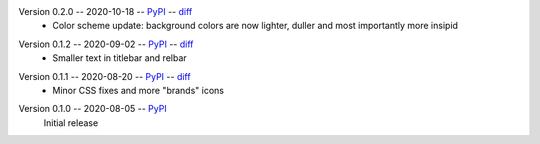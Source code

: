 Version 0.2.0 -- 2020-10-18 -- PyPI__ -- diff__
 * Color scheme update: background colors are now lighter, duller
   and most importantly more insipid

__ https://pypi.org/project/insipid-sphinx-theme/0.2.0/
__ https://github.com/mgeier/insipid-sphinx-theme/compare/0.1.2...0.2.0

Version 0.1.2 -- 2020-09-02 -- PyPI__ -- diff__
 * Smaller text in titlebar and relbar

__ https://pypi.org/project/insipid-sphinx-theme/0.1.2/
__ https://github.com/mgeier/insipid-sphinx-theme/compare/0.1.1...0.1.2

Version 0.1.1 -- 2020-08-20 -- PyPI__ -- diff__
 * Minor CSS fixes and more "brands" icons

__ https://pypi.org/project/insipid-sphinx-theme/0.1.1/
__ https://github.com/mgeier/insipid-sphinx-theme/compare/0.1.0...0.1.1

Version 0.1.0 -- 2020-08-05 -- PyPI__
   Initial release

__ https://pypi.org/project/insipid-sphinx-theme/0.1.0/
